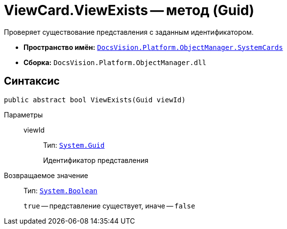= ViewCard.ViewExists -- метод (Guid)

Проверяет существование представления с заданным идентификатором.

* *Пространство имён:* `xref:api/DocsVision/Platform/ObjectManager/SystemCards/SystemCards_NS.adoc[DocsVision.Platform.ObjectManager.SystemCards]`
* *Сборка:* `DocsVision.Platform.ObjectManager.dll`

== Синтаксис

[source,csharp]
----
public abstract bool ViewExists(Guid viewId)
----

Параметры::
viewId:::
Тип: `http://msdn.microsoft.com/ru-ru/library/system.guid.aspx[System.Guid]`
+
Идентификатор представления

Возвращаемое значение::
Тип: `http://msdn.microsoft.com/ru-ru/library/system.boolean.aspx[System.Boolean]`
+
`true` -- представление существует, иначе -- `false`
